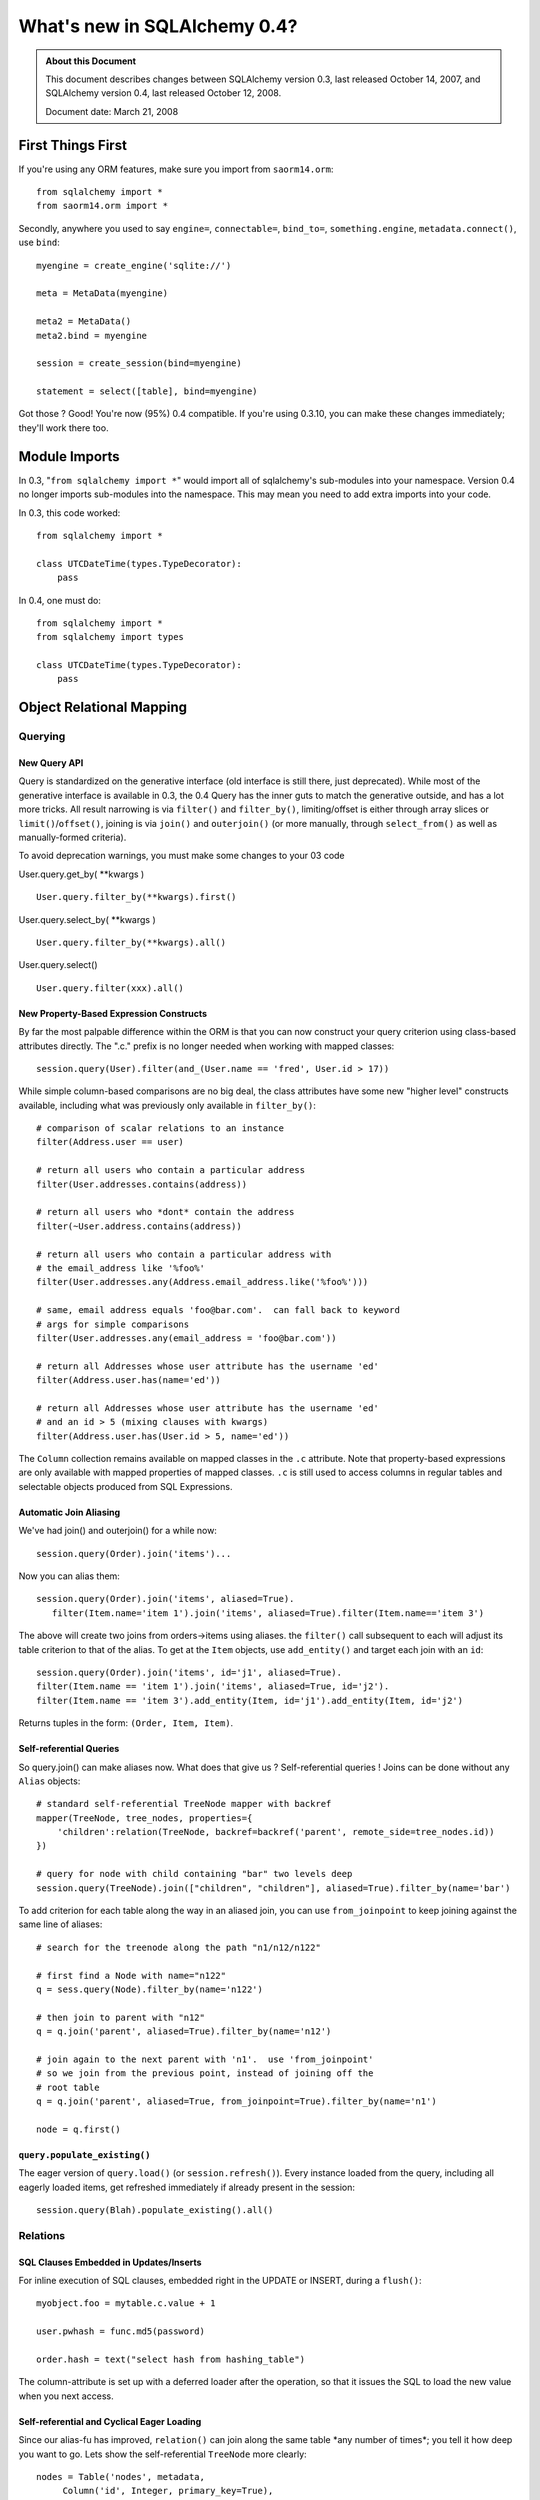 =============================
What's new in SQLAlchemy 0.4?
=============================

.. admonition:: About this Document

    This document describes changes between SQLAlchemy version 0.3,
    last released October 14, 2007, and SQLAlchemy version 0.4,
    last released October 12, 2008.

    Document date:  March 21, 2008

First Things First
==================

If you're using any ORM features, make sure you import from
``saorm14.orm``:

::

    from sqlalchemy import *
    from saorm14.orm import *

Secondly, anywhere you used to say ``engine=``,
``connectable=``, ``bind_to=``, ``something.engine``,
``metadata.connect()``, use ``bind``:

::

    myengine = create_engine('sqlite://')

    meta = MetaData(myengine)

    meta2 = MetaData()
    meta2.bind = myengine

    session = create_session(bind=myengine)

    statement = select([table], bind=myengine)

Got those ?  Good!  You're now (95%) 0.4 compatible.  If
you're using 0.3.10, you can make these changes immediately;
they'll work there too.

Module Imports
==============

In 0.3, "``from sqlalchemy import *``" would import all of
sqlalchemy's sub-modules into your namespace. Version 0.4 no
longer imports sub-modules into the namespace. This may mean
you need to add extra imports into your code.

In 0.3, this code worked:

::

    from sqlalchemy import *

    class UTCDateTime(types.TypeDecorator):
        pass

In 0.4, one must do:

::

    from sqlalchemy import *
    from sqlalchemy import types

    class UTCDateTime(types.TypeDecorator):
        pass

Object Relational Mapping
=========================

Querying
--------

New Query API
^^^^^^^^^^^^^

Query is standardized on the generative interface (old
interface is still there, just deprecated).   While most of
the generative interface is available in 0.3, the 0.4 Query
has the inner guts to match the generative outside, and has
a lot more tricks.  All result narrowing is via ``filter()``
and ``filter_by()``, limiting/offset is either through array
slices or ``limit()``/``offset()``, joining is via
``join()`` and ``outerjoin()`` (or more manually, through
``select_from()`` as well as manually-formed criteria).

To avoid deprecation warnings, you must make some changes to
your 03 code

User.query.get_by( \**kwargs )

::

    User.query.filter_by(**kwargs).first()

User.query.select_by( \**kwargs )

::

    User.query.filter_by(**kwargs).all()

User.query.select()

::

    User.query.filter(xxx).all()

New Property-Based Expression Constructs
^^^^^^^^^^^^^^^^^^^^^^^^^^^^^^^^^^^^^^^^

By far the most palpable difference within the ORM is that
you can now construct your query criterion using class-based
attributes directly.  The ".c." prefix is no longer needed
when working with mapped classes:

::

    session.query(User).filter(and_(User.name == 'fred', User.id > 17))

While simple column-based comparisons are no big deal, the
class attributes have some new "higher level" constructs
available, including what was previously only available in
``filter_by()``:

::

    # comparison of scalar relations to an instance
    filter(Address.user == user)

    # return all users who contain a particular address
    filter(User.addresses.contains(address))

    # return all users who *dont* contain the address
    filter(~User.address.contains(address))

    # return all users who contain a particular address with
    # the email_address like '%foo%'
    filter(User.addresses.any(Address.email_address.like('%foo%')))

    # same, email address equals 'foo@bar.com'.  can fall back to keyword
    # args for simple comparisons
    filter(User.addresses.any(email_address = 'foo@bar.com'))

    # return all Addresses whose user attribute has the username 'ed'
    filter(Address.user.has(name='ed'))

    # return all Addresses whose user attribute has the username 'ed'
    # and an id > 5 (mixing clauses with kwargs)
    filter(Address.user.has(User.id > 5, name='ed'))

The ``Column`` collection remains available on mapped
classes in the ``.c`` attribute.  Note that property-based
expressions are only available with mapped properties of
mapped classes.  ``.c`` is still used to access columns in
regular tables and selectable objects produced from SQL
Expressions.

Automatic Join Aliasing
^^^^^^^^^^^^^^^^^^^^^^^

We've had join() and outerjoin() for a while now:

::

    session.query(Order).join('items')...

Now you can alias them:

::

    session.query(Order).join('items', aliased=True).
       filter(Item.name='item 1').join('items', aliased=True).filter(Item.name=='item 3')

The above will create two joins from orders->items using
aliases.  the ``filter()`` call subsequent to each will
adjust its table criterion to that of the alias.  To get at
the ``Item`` objects, use ``add_entity()`` and target each
join with an ``id``:

::

    session.query(Order).join('items', id='j1', aliased=True).
    filter(Item.name == 'item 1').join('items', aliased=True, id='j2').
    filter(Item.name == 'item 3').add_entity(Item, id='j1').add_entity(Item, id='j2')

Returns tuples in the form: ``(Order, Item, Item)``.

Self-referential Queries
^^^^^^^^^^^^^^^^^^^^^^^^

So query.join() can make aliases now.  What does that give
us ?  Self-referential queries !   Joins can be done without
any ``Alias`` objects:

::

    # standard self-referential TreeNode mapper with backref
    mapper(TreeNode, tree_nodes, properties={
        'children':relation(TreeNode, backref=backref('parent', remote_side=tree_nodes.id))
    })

    # query for node with child containing "bar" two levels deep
    session.query(TreeNode).join(["children", "children"], aliased=True).filter_by(name='bar')

To add criterion for each table along the way in an aliased
join, you can use ``from_joinpoint`` to keep joining against
the same line of aliases:

::

    # search for the treenode along the path "n1/n12/n122"

    # first find a Node with name="n122"
    q = sess.query(Node).filter_by(name='n122')

    # then join to parent with "n12"
    q = q.join('parent', aliased=True).filter_by(name='n12')

    # join again to the next parent with 'n1'.  use 'from_joinpoint'
    # so we join from the previous point, instead of joining off the
    # root table
    q = q.join('parent', aliased=True, from_joinpoint=True).filter_by(name='n1')

    node = q.first()

``query.populate_existing()``
^^^^^^^^^^^^^^^^^^^^^^^^^^^^^

The eager version of ``query.load()`` (or
``session.refresh()``).  Every instance loaded from the
query, including all eagerly loaded items, get refreshed
immediately if already present in the session:

::

    session.query(Blah).populate_existing().all()

Relations
---------

SQL Clauses Embedded in Updates/Inserts
^^^^^^^^^^^^^^^^^^^^^^^^^^^^^^^^^^^^^^^

For inline execution of SQL clauses, embedded right in the
UPDATE or INSERT, during a ``flush()``:

::


    myobject.foo = mytable.c.value + 1

    user.pwhash = func.md5(password)

    order.hash = text("select hash from hashing_table")

The column-attribute is set up with a deferred loader after
the operation, so that it issues the SQL to load the new
value when you next access.

Self-referential and Cyclical Eager Loading
^^^^^^^^^^^^^^^^^^^^^^^^^^^^^^^^^^^^^^^^^^^

Since our alias-fu has improved, ``relation()`` can join
along the same table \*any number of times*; you tell it how
deep you want to go.  Lets show the self-referential
``TreeNode`` more clearly:

::

    nodes = Table('nodes', metadata,
         Column('id', Integer, primary_key=True),
         Column('parent_id', Integer, ForeignKey('nodes.id')),
         Column('name', String(30)))

    class TreeNode(object):
        pass

    mapper(TreeNode, nodes, properties={
        'children':relation(TreeNode, lazy=False, join_depth=3)
    })

So what happens when we say:

::

    create_session().query(TreeNode).all()

?  A join along aliases, three levels deep off the parent:

::

    SELECT
    nodes_3.id AS nodes_3_id, nodes_3.parent_id AS nodes_3_parent_id, nodes_3.name AS nodes_3_name,
    nodes_2.id AS nodes_2_id, nodes_2.parent_id AS nodes_2_parent_id, nodes_2.name AS nodes_2_name,
    nodes_1.id AS nodes_1_id, nodes_1.parent_id AS nodes_1_parent_id, nodes_1.name AS nodes_1_name,
    nodes.id AS nodes_id, nodes.parent_id AS nodes_parent_id, nodes.name AS nodes_name
    FROM nodes LEFT OUTER JOIN nodes AS nodes_1 ON nodes.id = nodes_1.parent_id
    LEFT OUTER JOIN nodes AS nodes_2 ON nodes_1.id = nodes_2.parent_id
    LEFT OUTER JOIN nodes AS nodes_3 ON nodes_2.id = nodes_3.parent_id
    ORDER BY nodes.oid, nodes_1.oid, nodes_2.oid, nodes_3.oid

Notice the nice clean alias names too.  The joining doesn't
care if it's against the same immediate table or some other
object which then cycles back to the beginning.  Any kind
of chain of eager loads can cycle back onto itself when
``join_depth`` is specified.  When not present, eager
loading automatically stops when it hits a cycle.

Composite Types
^^^^^^^^^^^^^^^

This is one from the Hibernate camp.  Composite Types let
you define a custom datatype that is composed of more than
one column (or one column, if you wanted).   Lets define a
new type, ``Point``.  Stores an x/y coordinate:

::

    class Point(object):
        def __init__(self, x, y):
            self.x = x
            self.y = y
        def __composite_values__(self):
            return self.x, self.y
        def __eq__(self, other):
            return other.x == self.x and other.y == self.y
        def __ne__(self, other):
            return not self.__eq__(other)

The way the ``Point`` object is defined is specific to a
custom type; constructor takes a list of arguments, and the
``__composite_values__()`` method produces a sequence of
those arguments.  The order will match up to our mapper, as
we'll see in a moment.

Let's create a table of vertices storing two points per row:

::

    vertices = Table('vertices', metadata,
        Column('id', Integer, primary_key=True),
        Column('x1', Integer),
        Column('y1', Integer),
        Column('x2', Integer),
        Column('y2', Integer),
        )

Then, map it !  We'll create a ``Vertex`` object which
stores two ``Point`` objects:

::

    class Vertex(object):
        def __init__(self, start, end):
            self.start = start
            self.end = end

    mapper(Vertex, vertices, properties={
        'start':composite(Point, vertices.c.x1, vertices.c.y1),
        'end':composite(Point, vertices.c.x2, vertices.c.y2)
    })

Once you've set up your composite type, it's usable just
like any other type:

::


    v = Vertex(Point(3, 4), Point(26,15))
    session.save(v)
    session.flush()

    # works in queries too
    q = session.query(Vertex).filter(Vertex.start == Point(3, 4))

If you'd like to define the way the mapped attributes
generate SQL clauses when used in expressions, create your
own ``saorm14.orm.PropComparator`` subclass, defining any
of the common operators (like ``__eq__()``, ``__le__()``,
etc.), and send it in to ``composite()``.  Composite types
work as primary keys too, and are usable in ``query.get()``:

::

    # a Document class which uses a composite Version
    # object as primary key
    document = query.get(Version(1, 'a'))

``dynamic_loader()`` relations
^^^^^^^^^^^^^^^^^^^^^^^^^^^^^^

A ``relation()`` that returns a live ``Query`` object for
all read operations.  Write operations are limited to just
``append()`` and ``remove()``, changes to the collection are
not visible until the session is flushed.  This feature is
particularly handy with an "autoflushing" session which will
flush before each query.

::

    mapper(Foo, foo_table, properties={
        'bars':dynamic_loader(Bar, backref='foo', <other relation() opts>)
    })

    session = create_session(autoflush=True)
    foo = session.query(Foo).first()

    foo.bars.append(Bar(name='lala'))

    for bar in foo.bars.filter(Bar.name=='lala'):
        print(bar)

    session.commit()

New Options: ``undefer_group()``, ``eagerload_all()``
^^^^^^^^^^^^^^^^^^^^^^^^^^^^^^^^^^^^^^^^^^^^^^^^^^^^^

A couple of query options which are handy.
``undefer_group()`` marks a whole group of "deferred"
columns as undeferred:

::

    mapper(Class, table, properties={
        'foo' : deferred(table.c.foo, group='group1'),
        'bar' : deferred(table.c.bar, group='group1'),
        'bat' : deferred(table.c.bat, group='group1'),
    )

    session.query(Class).options(undefer_group('group1')).filter(...).all()

and ``eagerload_all()`` sets a chain of attributes to be
eager in one pass:

::

    mapper(Foo, foo_table, properties={
       'bar':relation(Bar)
    })
    mapper(Bar, bar_table, properties={
       'bat':relation(Bat)
    })
    mapper(Bat, bat_table)

    # eager load bar and bat
    session.query(Foo).options(eagerload_all('bar.bat')).filter(...).all()

New Collection API
^^^^^^^^^^^^^^^^^^

Collections are no longer proxied by an
{{{InstrumentedList}}} proxy, and access to members, methods
and attributes is direct.   Decorators now intercept objects
entering and leaving the collection, and it is now possible
to easily write a custom collection class that manages its
own membership.  Flexible decorators also replace the named
method interface of custom collections in 0.3, allowing any
class to be easily adapted to use as a collection container.

Dictionary-based collections are now much easier to use and
fully ``dict``-like.  Changing ``__iter__`` is no longer
needed for ``dict``s, and new built-in ``dict`` types cover
many needs:

::

    # use a dictionary relation keyed by a column
    relation(Item, collection_class=column_mapped_collection(items.c.keyword))
    # or named attribute
    relation(Item, collection_class=attribute_mapped_collection('keyword'))
    # or any function you like
    relation(Item, collection_class=mapped_collection(lambda entity: entity.a + entity.b))

Existing 0.3 ``dict``-like and freeform object derived
collection classes will need to be updated for the new API.
In most cases this is simply a matter of adding a couple
decorators to the class definition.

Mapped Relations from External Tables/Subqueries
^^^^^^^^^^^^^^^^^^^^^^^^^^^^^^^^^^^^^^^^^^^^^^^^

This feature quietly appeared in 0.3 but has been improved
in 0.4 thanks to better ability to convert subqueries
against a table into subqueries against an alias of that
table; this is key for eager loading, aliased joins in
queries, etc.  It reduces the need to create mappers against
select statements when you just need to add some extra
columns or subqueries:

::

    mapper(User, users, properties={
           'fullname': column_property((users.c.firstname + users.c.lastname).label('fullname')),
           'numposts': column_property(
                select([func.count(1)], users.c.id==posts.c.user_id).correlate(users).label('posts')
           )
        })

a typical query looks like:

::

    SELECT (SELECT count(1) FROM posts WHERE users.id = posts.user_id) AS count,
    users.firstname || users.lastname AS fullname,
    users.id AS users_id, users.firstname AS users_firstname, users.lastname AS users_lastname
    FROM users ORDER BY users.oid

Horizontal Scaling (Sharding) API
---------------------------------

[browser:/sqlalchemy/trunk/examples/sharding/attribute_shard
.py]

Sessions
--------

New Session Create Paradigm; SessionContext, assignmapper Deprecated
^^^^^^^^^^^^^^^^^^^^^^^^^^^^^^^^^^^^^^^^^^^^^^^^^^^^^^^^^^^^^^^^^^^^

That's right, the whole shebang is being replaced with two
configurational functions.  Using both will produce the most
0.1-ish feel we've had since 0.1 (i.e., the least amount of
typing).

Configure your own ``Session`` class right where you define
your ``engine`` (or anywhere):

::

    from sqlalchemy import create_engine
    from saorm14.orm import sessionmaker

    engine = create_engine('myengine://')
    Session = sessionmaker(bind=engine, autoflush=True, transactional=True)

    # use the new Session() freely
    sess = Session()
    sess.save(someobject)
    sess.flush()


If you need to post-configure your Session, say with an
engine, add it later with ``configure()``:

::

    Session.configure(bind=create_engine(...))

All the behaviors of ``SessionContext`` and the ``query``
and ``__init__`` methods of ``assignmapper`` are moved into
the new ``scoped_session()`` function, which is compatible
with both ``sessionmaker`` as well as ``create_session()``:

::

    from saorm14.orm import scoped_session, sessionmaker

    Session = scoped_session(sessionmaker(autoflush=True, transactional=True))
    Session.configure(bind=engine)

    u = User(name='wendy')

    sess = Session()
    sess.save(u)
    sess.commit()

    # Session constructor is thread-locally scoped.  Everyone gets the same
    # Session in the thread when scope="thread".
    sess2 = Session()
    assert sess is sess2


When using a thread-local ``Session``, the returned class
has all of ``Session's`` interface implemented as
classmethods, and "assignmapper"'s functionality is
available using the ``mapper`` classmethod.  Just like the
old ``objectstore`` days....

::


    # "assignmapper"-like functionality available via ScopedSession.mapper
    Session.mapper(User, users_table)

    u = User(name='wendy')

    Session.commit()


Sessions are again Weak Referencing By Default
^^^^^^^^^^^^^^^^^^^^^^^^^^^^^^^^^^^^^^^^^^^^^^

The weak_identity_map flag is now set to ``True`` by default
on Session.  Instances which are externally deferenced and
fall out of scope are removed from the session
automatically.   However, items which have "dirty" changes
present will remain strongly referenced until those changes
are flushed at which case the object reverts to being weakly
referenced (this works for 'mutable' types, like picklable
attributes, as well).  Setting weak_identity_map to
``False`` restores the old strong-referencing behavior for
those of you using the session like a cache.

Auto-Transactional Sessions
^^^^^^^^^^^^^^^^^^^^^^^^^^^

As you might have noticed above, we are calling ``commit()``
on ``Session``.  The flag ``transactional=True`` means the
``Session`` is always in a transaction, ``commit()``
persists permanently.

Auto-Flushing Sessions
^^^^^^^^^^^^^^^^^^^^^^

Also, ``autoflush=True`` means the ``Session`` will
``flush()`` before each ``query`` as well as when you call
``flush()`` or ``commit()``.  So now this will work:

::

    Session = sessionmaker(bind=engine, autoflush=True, transactional=True)

    u = User(name='wendy')

    sess = Session()
    sess.save(u)

    # wendy is flushed, comes right back from a query
    wendy = sess.query(User).filter_by(name='wendy').one()

Transactional methods moved onto sessions
^^^^^^^^^^^^^^^^^^^^^^^^^^^^^^^^^^^^^^^^^

``commit()`` and ``rollback()``, as well as ``begin()`` are
now directly on ``Session``.  No more need to use
``SessionTransaction`` for anything (it remains in the
background).

::

    Session = sessionmaker(autoflush=True, transactional=False)

    sess = Session()
    sess.begin()

    # use the session

    sess.commit() # commit transaction

Sharing a ``Session`` with an enclosing engine-level (i.e.
non-ORM) transaction is easy:

::

    Session = sessionmaker(autoflush=True, transactional=False)

    conn = engine.connect()
    trans = conn.begin()
    sess = Session(bind=conn)

    # ... session is transactional

    # commit the outermost transaction
    trans.commit()

Nested Session Transactions with SAVEPOINT
^^^^^^^^^^^^^^^^^^^^^^^^^^^^^^^^^^^^^^^^^^

Available at the Engine and ORM level.  ORM docs so far:

https://www.sqlalchemy.org/docs/04/session.html#unitofwork_managing

Two-Phase Commit Sessions
^^^^^^^^^^^^^^^^^^^^^^^^^

Available at the Engine and ORM level.  ORM docs so far:

https://www.sqlalchemy.org/docs/04/session.html#unitofwork_managing

Inheritance
-----------

Polymorphic Inheritance with No Joins or Unions
^^^^^^^^^^^^^^^^^^^^^^^^^^^^^^^^^^^^^^^^^^^^^^^

New docs for inheritance:  https://www.sqlalchemy.org/docs/04
/mappers.html#advdatamapping_mapper_inheritance_joined

Better Polymorphic Behavior with ``get()``
^^^^^^^^^^^^^^^^^^^^^^^^^^^^^^^^^^^^^^^^^^

All classes within a joined-table inheritance hierarchy get
an ``_instance_key`` using the base class, i.e.
``(BaseClass, (1, ), None)``.  That way when you call
``get()`` a ``Query`` against the base class, it can locate
subclass instances in the current identity map without
querying the database.

Types
-----

Custom Subclasses of ``sqlalchemy.types.TypeDecorator``
^^^^^^^^^^^^^^^^^^^^^^^^^^^^^^^^^^^^^^^^^^^^^^^^^^^^^^^

There is a `New API <https://www.sqlalchemy.org/docs/04/types
.html#types_custom>`_ for subclassing a TypeDecorator.
Using the 0.3 API causes compilation errors in some cases.

SQL Expressions
===============

All New, Deterministic Label/Alias Generation
---------------------------------------------

All the "anonymous" labels and aliases use a simple
<name>_<number> format now.  SQL is much easier to read and
is compatible with plan optimizer caches.  Just check out
some of the examples in the tutorials:
https://www.sqlalchemy.org/docs/04/ormtutorial.html
https://www.sqlalchemy.org/docs/04/sqlexpression.html

Generative select() Constructs
------------------------------

This is definitely the way to go with ``select()``.  See htt
p://www.sqlalchemy.org/docs/04/sqlexpression.html#sql_transf
orm .

New Operator System
-------------------

SQL operators and more or less every SQL keyword there is
are now abstracted into the compiler layer.  They now act
intelligently and are type/backend aware, see:
https://www.sqlalchemy.org/docs/04/sqlexpression.html#sql_operators

All ``type`` Keyword Arguments Renamed to ``type_``
---------------------------------------------------

Just like it says:

::

       b = bindparam('foo', type_=String)

in\_ Function Changed to Accept Sequence or Selectable
------------------------------------------------------

The in\_ function now takes a sequence of values or a
selectable as its sole argument. The previous API of passing
in values as positional arguments still works, but is now
deprecated. This means that

::

    my_table.select(my_table.c.id.in_(1,2,3)
    my_table.select(my_table.c.id.in_(*listOfIds)

should be changed to

::

    my_table.select(my_table.c.id.in_([1,2,3])
    my_table.select(my_table.c.id.in_(listOfIds)

Schema and Reflection
=====================

``MetaData``, ``BoundMetaData``, ``DynamicMetaData``...
-------------------------------------------------------

In the 0.3.x series, ``BoundMetaData`` and
``DynamicMetaData`` were deprecated in favor of ``MetaData``
and ``ThreadLocalMetaData``.  The older names have been
removed in 0.4.  Updating is simple:

::

    +-------------------------------------+-------------------------+
    |If You Had                           | Now Use                 |
    +=====================================+=========================+
    | ``MetaData``                        | ``MetaData``            |
    +-------------------------------------+-------------------------+
    | ``BoundMetaData``                   | ``MetaData``            |
    +-------------------------------------+-------------------------+
    | ``DynamicMetaData`` (with one       | ``MetaData``            |
    | engine or threadlocal=False)        |                         |
    +-------------------------------------+-------------------------+
    | ``DynamicMetaData``                 | ``ThreadLocalMetaData`` |
    | (with different engines per thread) |                         |
    +-------------------------------------+-------------------------+

The seldom-used ``name`` parameter to ``MetaData`` types has
been removed.  The ``ThreadLocalMetaData`` constructor now
takes no arguments.  Both types can now be bound to an
``Engine`` or a single ``Connection``.

One Step Multi-Table Reflection
-------------------------------

You can now load table definitions and automatically create
``Table`` objects from an entire database or schema in one
pass:

::

    >>> metadata = MetaData(myengine, reflect=True)
    >>> metadata.tables.keys()
    ['table_a', 'table_b', 'table_c', '...']

``MetaData`` also gains a ``.reflect()`` method enabling
finer control over the loading process, including
specification of a subset of available tables to load.

SQL Execution
=============

``engine``, ``connectable``, and ``bind_to`` are all now ``bind``
-----------------------------------------------------------------

``Transactions``, ``NestedTransactions`` and ``TwoPhaseTransactions``
---------------------------------------------------------------------

Connection Pool Events
----------------------

The connection pool now fires events when new DB-API
connections are created, checked out and checked back into
the pool.   You can use these to execute session-scoped SQL
setup statements on fresh connections, for example.

Oracle Engine Fixed
-------------------

In 0.3.11, there were bugs in the Oracle Engine on how
Primary Keys are handled.  These bugs could cause programs
that worked fine with other engines, such as sqlite, to fail
when using the Oracle Engine.  In 0.4, the Oracle Engine has
been reworked, fixing these Primary Key problems.

Out Parameters for Oracle
-------------------------

::

    result = engine.execute(text("begin foo(:x, :y, :z); end;", bindparams=[bindparam('x', Numeric), outparam('y', Numeric), outparam('z', Numeric)]), x=5)
    assert result.out_parameters == {'y':10, 'z':75}

Connection-bound ``MetaData``, ``Sessions``
-------------------------------------------

``MetaData`` and ``Session`` can be explicitly bound to a
connection:

::

    conn = engine.connect()
    sess = create_session(bind=conn)

Faster, More Foolproof ``ResultProxy`` Objects
----------------------------------------------

